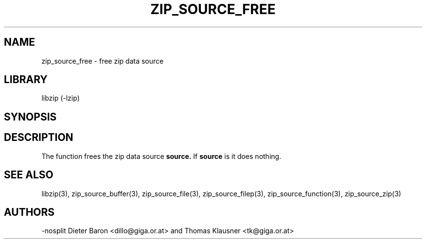 .\" Converted with mdoc2man 0.2
.\" from NiH: zip_source_free.mdoc,v 1.6 2005/06/09 21:14:54 wiz Exp 
.\" $NiH: zip_source_free.mdoc,v 1.6 2005/06/09 21:14:54 wiz Exp $
.\"
.\" zip_source_free.mdoc \-- free zip data source
.\" Copyright (C) 2004, 2005 Dieter Baron and Thomas Klausner
.\"
.\" This file is part of libzip, a library to manipulate ZIP archives.
.\" The authors can be contacted at <nih@giga.or.at>
.\"
.\" Redistribution and use in source and binary forms, with or without
.\" modification, are permitted provided that the following conditions
.\" are met:
.\" 1. Redistributions of source code must retain the above copyright
.\"    notice, this list of conditions and the following disclaimer.
.\" 2. Redistributions in binary form must reproduce the above copyright
.\"    notice, this list of conditions and the following disclaimer in
.\"    the documentation and/or other materials provided with the
.\"    distribution.
.\" 3. The names of the authors may not be used to endorse or promote
.\"    products derived from this software without specific prior
.\"    written permission.
.\"
.\" THIS SOFTWARE IS PROVIDED BY THE AUTHORS ``AS IS'' AND ANY EXPRESS
.\" OR IMPLIED WARRANTIES, INCLUDING, BUT NOT LIMITED TO, THE IMPLIED
.\" WARRANTIES OF MERCHANTABILITY AND FITNESS FOR A PARTICULAR PURPOSE
.\" ARE DISCLAIMED.  IN NO EVENT SHALL THE AUTHORS BE LIABLE FOR ANY
.\" DIRECT, INDIRECT, INCIDENTAL, SPECIAL, EXEMPLARY, OR CONSEQUENTIAL
.\" DAMAGES (INCLUDING, BUT NOT LIMITED TO, PROCUREMENT OF SUBSTITUTE
.\" GOODS OR SERVICES; LOSS OF USE, DATA, OR PROFITS; OR BUSINESS
.\" INTERRUPTION) HOWEVER CAUSED AND ON ANY THEORY OF LIABILITY, WHETHER
.\" IN CONTRACT, STRICT LIABILITY, OR TORT (INCLUDING NEGLIGENCE OR
.\" OTHERWISE) ARISING IN ANY WAY OUT OF THE USE OF THIS SOFTWARE, EVEN
.\" IF ADVISED OF THE POSSIBILITY OF SUCH DAMAGE.
.\"
.TH ZIP_SOURCE_FREE 3 "November 4, 2004" NiH
.SH "NAME"
zip_source_free \- free zip data source
.SH "LIBRARY"
libzip (-lzip)
.SH "SYNOPSIS"
.In zip.h
.Ft void
.Fn zip_source_free "struct zip_source *source"
.SH "DESCRIPTION"
The function
.Fn zip_source_free
frees the zip data source
\fBsource.\fR
If
\fBsource\fR
is
.Dv NULL,
it does nothing.
.SH "SEE ALSO"
libzip(3),
zip_source_buffer(3),
zip_source_file(3),
zip_source_filep(3),
zip_source_function(3),
zip_source_zip(3)
.SH "AUTHORS"
-nosplit
Dieter Baron <dillo@giga.or.at>
and
Thomas Klausner <tk@giga.or.at>
